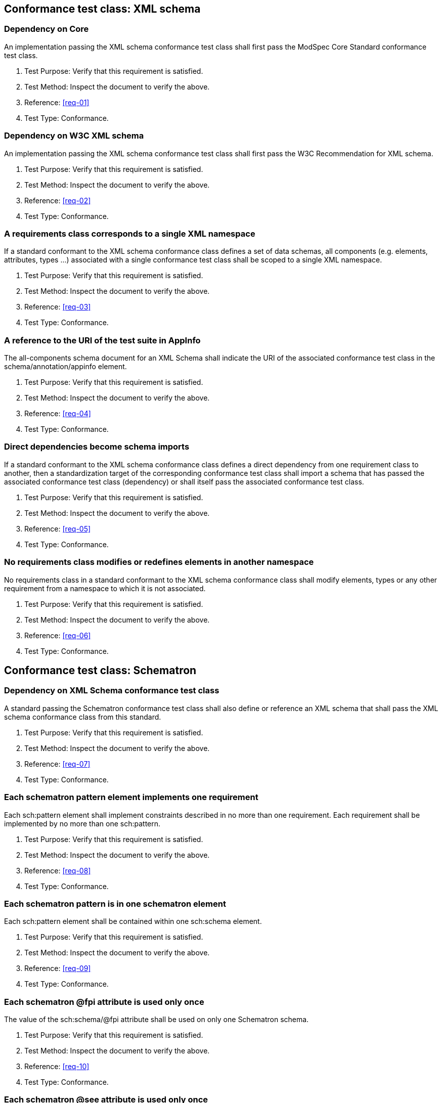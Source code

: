 [[annex-A-1]]
== Conformance test class: XML schema

=== Dependency on Core

An implementation passing the XML schema conformance test class shall first pass the ModSpec
Core Standard conformance test class.

. Test Purpose: Verify that this requirement is satisfied.
. Test Method: Inspect the document to verify the above.
. Reference: <<req-01>>
. Test Type: Conformance.

=== Dependency on W3C XML schema

An implementation passing the XML schema conformance test class shall first pass the
W3C Recommendation for XML schema.

. Test Purpose: Verify that this requirement is satisfied.
. Test Method: Inspect the document to verify the above.
. Reference: <<req-02>>
. Test Type: Conformance.

=== A requirements class corresponds to a single XML namespace

If a standard conformant to the XML schema conformance class defines a set of
data schemas, all components (e.g. elements, attributes, types ...) associated with
a single conformance test class shall be scoped to a single XML namespace.

. Test Purpose: Verify that this requirement is satisfied.
. Test Method: Inspect the document to verify the above.
. Reference: <<req-03>>
. Test Type: Conformance.

=== A reference to the URI of the test suite in AppInfo

The all-components schema document for an XML Schema shall indicate the URI of the
associated conformance test class in the schema/annotation/appinfo element.

. Test Purpose: Verify that this requirement is satisfied.
. Test Method: Inspect the document to verify the above.
. Reference: <<req-04>>
. Test Type: Conformance.

=== Direct dependencies become schema imports

If a standard conformant to the XML schema conformance class defines a direct
dependency from one requirement class to another, then a standardization target of
the corresponding conformance test class shall import a schema that has passed the
associated conformance test class (dependency) or shall itself pass the associated
conformance test class.

. Test Purpose: Verify that this requirement is satisfied.
. Test Method: Inspect the document to verify the above.
. Reference: <<req-05>>
. Test Type: Conformance.

=== No requirements class modifies or redefines elements in another namespace

No requirements class in a standard conformant to the XML schema conformance
class shall modify elements, types or any other requirement from a namespace to
which it is not associated.

. Test Purpose: Verify that this requirement is satisfied.
. Test Method: Inspect the document to verify the above.
. Reference: <<req-06>>
. Test Type: Conformance.

[[annex-A-2]]
== Conformance test class: Schematron

=== Dependency on XML Schema conformance test class

A standard passing the Schematron conformance test class shall also define or
reference an XML schema that shall pass the XML schema conformance class from this
standard.

. Test Purpose: Verify that this requirement is satisfied.
. Test Method: Inspect the document to verify the above.
. Reference: <<req-07>>
. Test Type: Conformance.

=== Each schematron pattern element implements one requirement

Each sch:pattern element shall implement constraints described in no more than one
requirement. Each requirement shall be implemented by no more than one sch:pattern.

. Test Purpose: Verify that this requirement is satisfied.
. Test Method: Inspect the document to verify the above.
. Reference: <<req-08>>
. Test Type: Conformance.

=== Each schematron pattern is in one schematron element

Each sch:pattern element shall be contained within one sch:schema element.

. Test Purpose: Verify that this requirement is satisfied.
. Test Method: Inspect the document to verify the above.
. Reference: <<req-09>>
. Test Type: Conformance.

=== Each schematron @fpi attribute is used only once

The value of the sch:schema/@fpi attribute shall be used on only one Schematron
schema.

. Test Purpose: Verify that this requirement is satisfied.
. Test Method: Inspect the document to verify the above.
. Reference: <<req-10>>
. Test Type: Conformance.

=== Each schematron @see attribute is used only once

The value of the sch:schema/@see attribute shall be the identifier for the
requirements class that contains the requirement(s) implemented by the schema

. Test Purpose: Verify that this requirement is satisfied.
. Test Method: Inspect the document to verify the above.
. Reference: <<req-11>>
. Test Type: Conformance.

=== Each schematron fpi attribute is used only once

The value of the sch:schema/@fpi attribute shall be used on only one Schematron
schema.

. Test Purpose: Verify that this requirement is satisfied.
. Test Method: Inspect the document to verify the above.
. Reference: <<req-12>>
. Test Type: Conformance.

[[annex-A-3]]
== Conformance Class: XML meta-schema

=== Supports the Specification class

A standard passing the XML meta-schema conformance test class shall first pass
the ModSpec Core conformance test class.

. Test Purpose: Verify that this requirement is satisfied.
. Test Method: Inspect the document to verify the above.
. Reference: <<req-13>>
. Test Type: Conformance.

=== Each XML schema is conformant with the XML Schema class

A standard passing the XML meta-schema conformance test class shall require
that its standaridization targets (XML schema) pass the XML schema conformance class
from this standard.

. Test Purpose: Verify that this requirement is satisfied.
. Test Method: Inspect the document to verify the above.
. Reference: <<req-14>>
. Test Type: Conformance.

